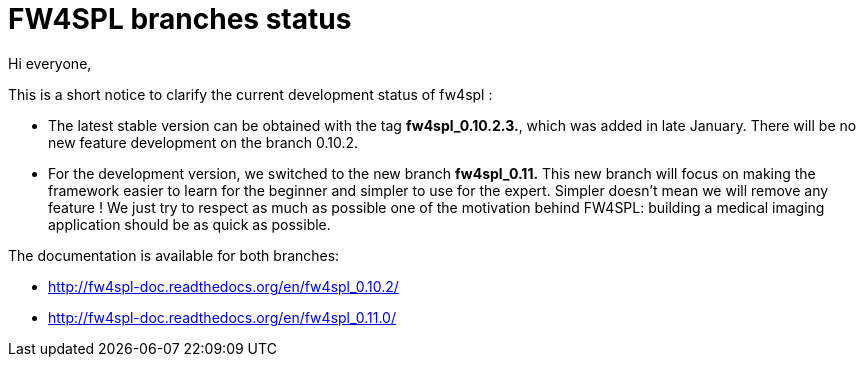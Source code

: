 = FW4SPL branches status =
:hp-tags: fw4spl, release

Hi everyone,

This is a short notice to clarify the current development status of fw4spl :

* The latest stable version can be obtained with the tag *fw4spl_0.10.2.3.*, which was added in late January. There will be no new feature development on the branch 0.10.2.
* For the development version, we switched to the new branch *fw4spl_0.11.* This new branch will focus on making the framework easier to learn for the beginner and simpler to use for the expert. Simpler doesn't mean we will remove any feature ! We just try to respect as much as possible one of the motivation behind FW4SPL: building a medical imaging application should be as quick as possible.
 
The documentation is available for both branches:

* http://fw4spl-doc.readthedocs.org/en/fw4spl_0.10.2/
* http://fw4spl-doc.readthedocs.org/en/fw4spl_0.11.0/
